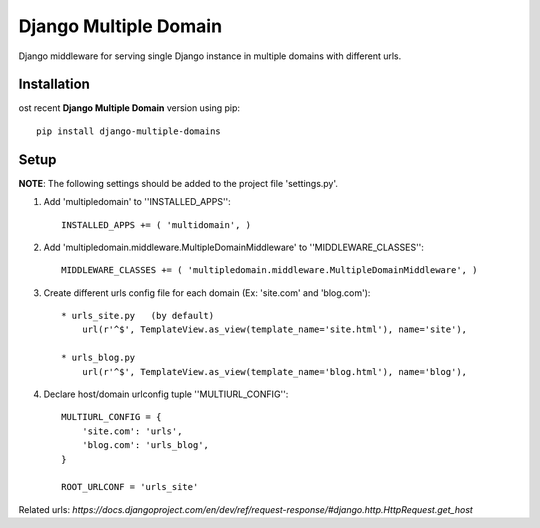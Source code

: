 Django Multiple Domain
**********************

Django middleware for serving single Django instance in multiple domains with different urls.


Installation
============

ost recent **Django Multiple Domain** version using pip: ::

    pip install django-multiple-domains

Setup
=====

**NOTE**: The following settings should be added to the project file 'settings.py'.

1. Add 'multipledomain' to ''INSTALLED_APPS'': ::

    INSTALLED_APPS += ( 'multidomain', )

2. Add 'multipledomain.middleware.MultipleDomainMiddleware' to ''MIDDLEWARE_CLASSES'': ::

    MIDDLEWARE_CLASSES += ( 'multipledomain.middleware.MultipleDomainMiddleware', )

3. Create different urls config file for each domain (Ex: 'site.com' and 'blog.com'): ::

    * urls_site.py   (by default)
        url(r'^$', TemplateView.as_view(template_name='site.html'), name='site'),

    * urls_blog.py
        url(r'^$', TemplateView.as_view(template_name='blog.html'), name='blog'),

4. Declare host/domain urlconfig tuple ''MULTIURL_CONFIG'': ::

    MULTIURL_CONFIG = {
        'site.com': 'urls',
        'blog.com': 'urls_blog',
    }

    ROOT_URLCONF = 'urls_site'


Related urls: `https://docs.djangoproject.com/en/dev/ref/request-response/#django.http.HttpRequest.get_host`
